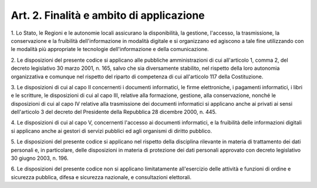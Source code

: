 .. _art2:

Art. 2. Finalità e ambito di applicazione
^^^^^^^^^^^^^^^^^^^^^^^^^^^^^^^^^^^^^^^^^



1\. Lo Stato, le Regioni e le autonomie locali assicurano la disponibilità, la gestione, l'accesso, la trasmissione, la conservazione e la fruibilità dell'informazione in modalità digitale e si organizzano ed agiscono a tale fine utilizzando con le modalità più appropriate le tecnologie dell'informazione e della comunicazione.

2\. Le disposizioni del presente codice si applicano alle pubbliche amministrazioni di cui all'articolo 1, comma 2, del decreto legislativo 30 marzo 2001, n. 165, salvo che sia diversamente stabilito, nel rispetto della loro autonomia organizzativa e comunque nel rispetto del riparto di competenza di cui all'articolo 117 della Costituzione.

3\. Le disposizioni di cui al capo II concernenti i documenti informatici, le firme elettroniche, i pagamenti informatici, i libri e le scritture, le disposizioni di cui al capo III, relative alla formazione, gestione, alla conservazione, nonché le disposizioni di cui al capo IV relative alla trasmissione dei documenti informatici si applicano anche ai privati ai sensi dell'articolo 3 del decreto del Presidente della Repubblica 28 dicembre 2000, n. 445.

4\. Le disposizioni di cui al capo V, concernenti l'accesso ai documenti informatici, e la fruibilità delle informazioni digitali si applicano anche ai gestori di servizi pubblici ed agli organismi di diritto pubblico.

5\. Le disposizioni del presente codice si applicano nel rispetto della disciplina rilevante in materia di trattamento dei dati personali e, in particolare, delle disposizioni in materia di protezione dei dati personali approvato con decreto legislativo 30 giugno 2003, n. 196.

6\. Le disposizioni del presente codice non si applicano limitatamente all'esercizio delle attività e funzioni di ordine e sicurezza pubblica, difesa e sicurezza nazionale, e consultazioni elettorali.

